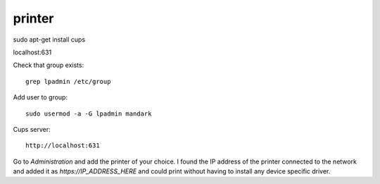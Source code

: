 printer
=======

.. post:: 22/03/2023
   :tags: printer,cups,linux

sudo apt-get install cups

localhost:631


Check that group exists:

::

   grep lpadmin /etc/group

Add user to group:

::

   sudo usermod -a -G lpadmin mandark


Cups server:

::

   http://localhost:631

Go to `Administration` and add the printer of your choice. I found the IP
address of the printer connected to the network and added it as
`https://IP_ADDRESS_HERE` and could print without having to install any device
specific driver.
